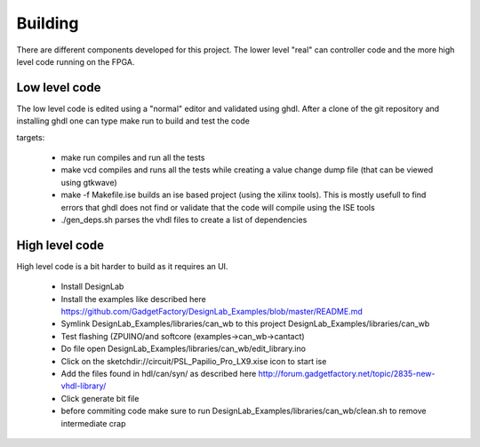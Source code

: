 Building
========

There are different components developed for this project. The lower level "real" can controller code and the more high level code running on the FPGA.

Low level code
''''''''''''''
 

The low level code is edited using a "normal" editor and validated using ghdl. After a clone of the git repository and installing ghdl one can type make run to build and test the code

targets:

 * make run compiles and run all the tests
 * make vcd compiles and runs all the tests while creating a value change dump file (that can be viewed using gtkwave)
 * make -f Makefile.ise builds an ise based project (using the xilinx tools). This is mostly usefull to find errors that ghdl does not find or validate that the code will compile using the ISE tools
 * ./gen_deps.sh parses the vhdl files to create a list of dependencies


High level code
'''''''''''''''

High level code is a bit harder to build as it requires an UI. 

 * Install DesignLab
 * Install the examples like described here https://github.com/GadgetFactory/DesignLab_Examples/blob/master/README.md
 * Symlink DesignLab_Examples/libraries/can_wb to this project DesignLab_Examples/libraries/can_wb
 * Test flashing (ZPUINO/and softcore (examples->can_wb->cantact)
 * Do file open DesignLab_Examples/libraries/can_wb/edit_library.ino
 * Click on the sketchdir://circuit/PSL_Papilio_Pro_LX9.xise icon to start ise
 * Add the files found in hdl/can/syn/ as described here http://forum.gadgetfactory.net/topic/2835-new-vhdl-library/
 * Click generate bit file
 * before commiting code make sure to run DesignLab_Examples/libraries/can_wb/clean.sh to remove intermediate crap




